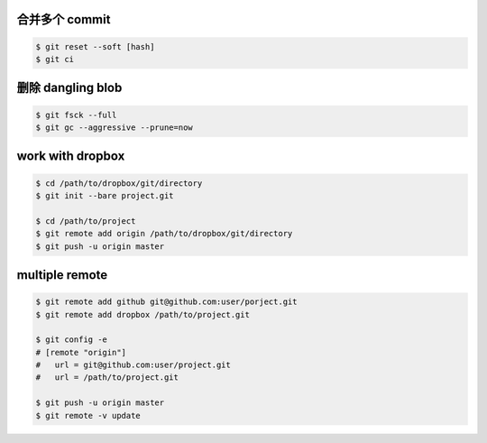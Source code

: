 合并多个 commit
================

.. code::

    $ git reset --soft [hash]
    $ git ci


删除 dangling blob
===================

.. code::

    $ git fsck --full
    $ git gc --aggressive --prune=now


work with dropbox
==================

.. code::

    $ cd /path/to/dropbox/git/directory
    $ git init --bare project.git

    $ cd /path/to/project
    $ git remote add origin /path/to/dropbox/git/directory
    $ git push -u origin master


multiple remote
================

.. code::

    $ git remote add github git@github.com:user/porject.git
    $ git remote add dropbox /path/to/project.git

    $ git config -e
    # [remote "origin"]
    #   url = git@github.com:user/project.git
    #   url = /path/to/project.git

    $ git push -u origin master
    $ git remote -v update
